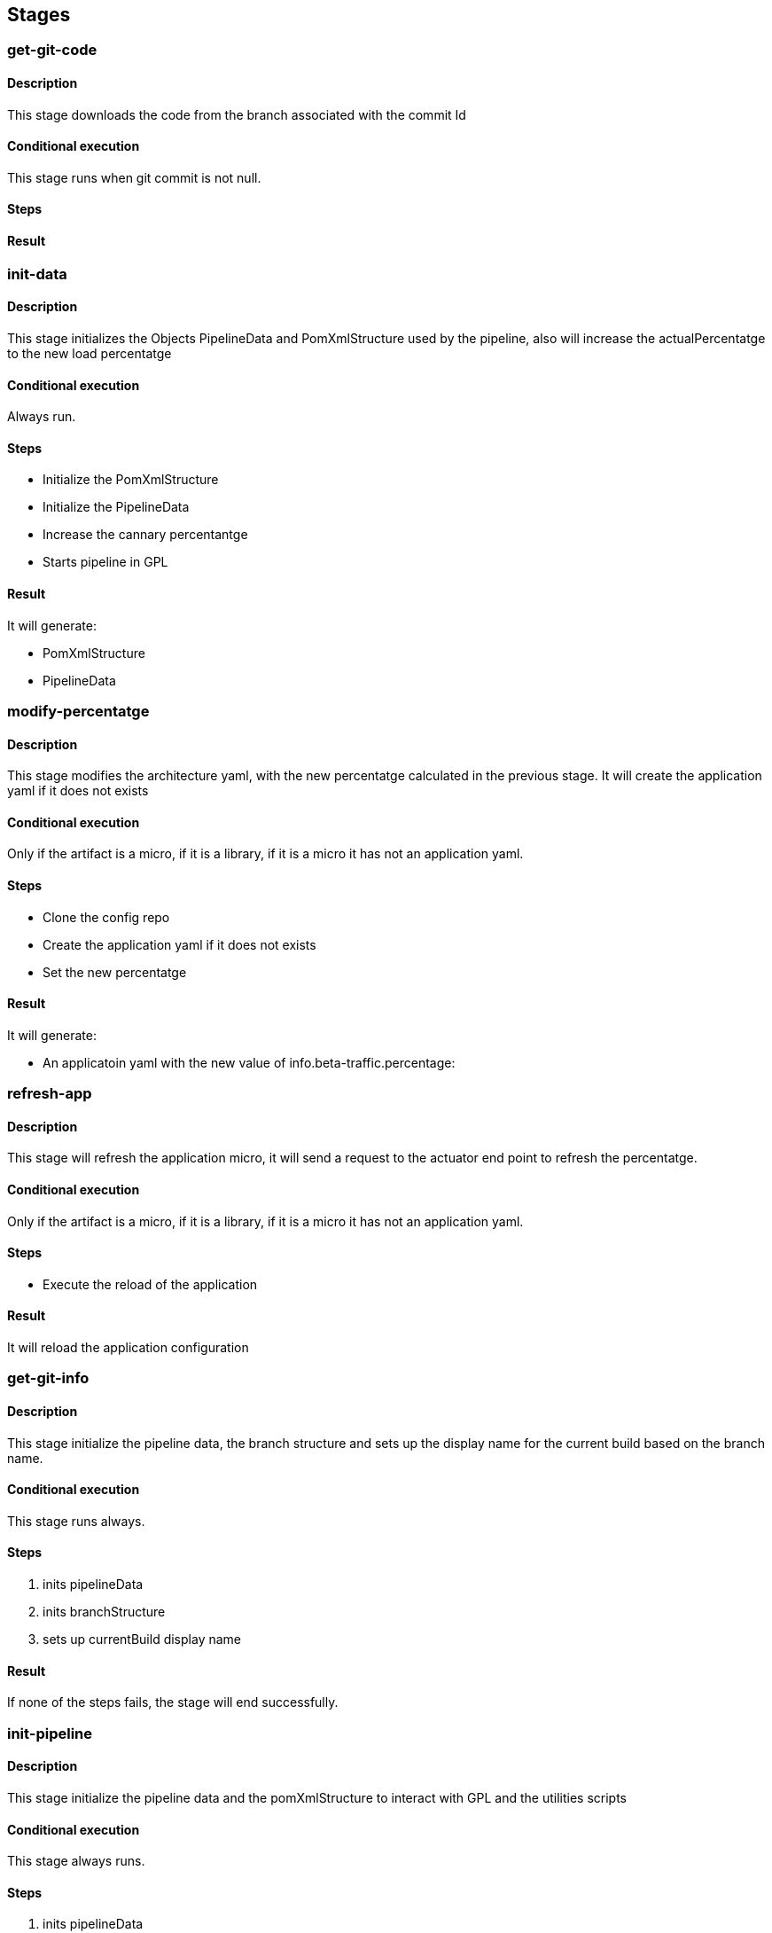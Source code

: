 ## Stages


[#get-git-code]
### get-git-code

#### Description

This stage downloads the code from the branch associated with the commit Id

#### Conditional execution

This stage runs when git commit is not null.

#### Steps
#### Result

[#init-data]
### init-data

#### Description

This stage initializes the Objects PipelineData and PomXmlStructure used by the pipeline, also will increase the actualPercentatge to the new load percentatge

#### Conditional execution

Always run.

#### Steps

* Initialize the PomXmlStructure
* Initialize the PipelineData
* Increase the cannary percentantge
* Starts pipeline in GPL

#### Result

It will generate:

* PomXmlStructure
* PipelineData

[#modify-percentatge]
### modify-percentatge

#### Description

This stage modifies the architecture yaml, with the new percentatge calculated in the previous stage.
It will create the application yaml if it does not exists

#### Conditional execution

Only if the artifact is a micro, if it is a library, if it is a micro it has not an application yaml.

#### Steps

* Clone the config repo
* Create the application yaml if it does not exists
* Set the new percentatge

#### Result

It will generate:

* An applicatoin yaml with the new value of info.beta-traffic.percentage:


[#refresh-app]
### refresh-app

#### Description

This stage will refresh the application micro, it will send a request to the actuator end point to refresh the percentatge.

#### Conditional execution

Only if the artifact is a micro, if it is a library, if it is a micro it has not an application yaml.

#### Steps

* Execute the reload of the application

#### Result

It will reload the application configuration

[#get-git-info]
### get-git-info

#### Description

This stage initialize the pipeline data, the branch structure and sets up the display name for the current build based on the branch name.

#### Conditional execution

This stage runs always.

#### Steps

. inits pipelineData
. inits branchStructure
. sets up currentBuild display name

#### Result

If none of the steps fails, the stage will end successfully.

[#init-pipeline]
### init-pipeline

#### Description

This stage initialize the pipeline data and the pomXmlStructure to interact with GPL and the utilities scripts

#### Conditional execution

This stage always runs.

#### Steps

. inits pipelineData
. inits PomXmlStructure

#### Result

An initialized PipelineData and PomxmlStructure

[#initAndValidate]
### initAndValidate

#### Description

Retrieves the data from the pom.xml file and validate the branch is valid.

#### Conditional execution

This stage runs always.

#### Steps

. inits pomXml structure
. prints debug information
. validates branch

#### Result

If none of the steps fails, the stage will end successfully.

[#update-version]
### update-version

#### Description

Updates the pom version to the next RC.

#### Conditional execution

This stage runs only for Release branches.

#### Steps

. Extracts old version
. Increments version using the maven versions plugin

#### Result

If none of the steps fails, the stage will end successfully.

[#validate-version]
### validate-version

#### Description

Checks the compatibility with previous released versions based on the Swagger contract using https://revapi.org/modules/revapi-maven-plugin/index.html[maven Revapi plugin].

#### Conditional execution
This stage only runs for micro services or data services (`MICRO_APP`).

#### Steps

. *Generate contract pom*
+
The Swagger contract is the single source of truth of a microservice. The compatibility against previous versions needs to be guaranteed before releasing a newer version. In this case, it is only needed to check this compatibility against the classes generated automatically from the Swagger contract, the other classes in the microservice are not considered.
+
For this reason, it is required to generate a separated artifact that only contains these generated classes.
The separated artifact will be used by other services that want to integrate with this service, so from now on it is called the client artifact. The client artifact is generated using a _fake_ pom so the **groupId** can be changed to avoid collisions with the microservice artifact iself.
So the client artifact will have the same groupId as the microservice plus the keyword `.contract`.
+
In this step, the _fake_ pom maven details are fulfilled based on the details of the microservice and both the pom and the Swagger contract are copied into a temporary folder.

. *Install deploy client artifact*
+
In this step, the client artifact is built locally without deploying it to nexus using the maven profile `checkVersion` and the maven goals `clean verify`. This will run the maven Revapi plugin which will search for an artifact with the same groupId and artifactId as the client artifact and the last previously released version to check if there are breaking changes.
+
This is a diagram showing the process:
image::assets/pipeline-validate-version.png[validate-version]

#### Result

If Revapi does not find any breaking change, the stage will end successfully.
If Revapi does find breaking changes, the build will fail.

[#build]
### build

#### Description

Builds the artifact and it deploys it to nexus when branch is not a feature branch.

#### Conditional execution

This stage always runs.

#### Steps

* Scenario: deploy
+
In case the artifact needs to be deployed, for master and release branches only and when not working with a Sample App, the artifact will be deployed in Nexus with maven with the goals `clean deploy`. Once is deployed successfully, the Nexus URL and the buildCode are extracted as they will be needed in a future stage to send this information to the catalog.
+
If the artifact is a Sample App, this will be built with `clean package` goals but it will not be deployed in Nexus.
+
If the branch is other than release or master, then the artifact is only installed in the local repository with `clean install` goals.
* Scenario: no deploy
+
If the artifact is not meant to be deployed, then the artifact is only installed in the local repository.

#### Result

If the build of the artifact does not fail, the stage will end successfully.

[#copy-config-files]
### copy-config-files

#### Description

Copies the config files provided in the `src/main/resource` of the microservice and pushes them to the Config Server Git repository.

#### Conditional execution

This stage runs for microservices that are going to be deployed in Bluemix in any environment except for Eden.

#### Steps

. Clones Config Server Git repository in `config-repo` temp directory accordingly to the environment where the pipeline is deploying.
. Creates if not exists a directory with the spring application name inside `services/apps`.
. Copies all files under `resources` recursively to the directory previously created, maintaining the same folder structure.
. Removes all files not matching `application[^-standalone]*`.
. Commit and push the changes to the Config Server Git repository.
. Delete `config-repo` from local.

### Result

If none of the steps fails, the stage will end successfully.

[#deploy-to-cloud]
### deploy-to-cloud

#### Description

Deploys the artifact to the cloud.

#### Conditional execution

This stage only runs when deployment is required.

#### Steps

.


[#changelog-file]
### changelog-file

#### Description

Generate a file CHANGELOG.md in the repository root once a merge request is launched

#### Conditional execution

Only with user push action, skip the execution when is almuser 
Only if changelog param is activated
Only in feature branch
Only when target branch is master
Only in MERGE actions.

#### Steps

Parse the file if exists.
Check the artifact version (without qualifier) and the user history, retrieving the merge request information
Add the user history (if not exists) in the version that correspond.


[#publish-client]
### publish-client

#### Description

Publishes the client artifacts for alm and alm2 for the microservice.

#### Conditional execution

This stage only runs for micro services or data services (`MICRO_APP`).

#### Steps

. *Cleaning temporary directory*
+
First step is cleaning the source folder in the temporary directory created in the <<validate-version>> stage.

. *Generate contract pom for alm client*
+
It fulfills the _fake_ pom with the maven details of the microservice and copies both the pom and the Swagger contract into the temporary folder. See <<validate-version, validate-version, step 1>> for more details.

. *Install deploy client artifact for alm*
+
Deploys the client artifact for alm in nexus using the _fake_ pom recently copied into the temporary directory, using the maven profile `generateAlmClient` and the goal `deploy`.

. *Generate contract pom for alm2 client*
+
It fulfills the _fake_ pom with the maven details of the microservice and copies both the pom and the Swagger contract to the temporary folder. In this case, not only the groupId changes: the artifactId concats the keyword `Alm2` to the current artifactId. See <<validate-version, validate-version, step 1>> for more details.

. *Install deploy client artifact for alm*
+
Deploys the client artifact for alm2 in nexus using the _fake_ pom recently copied into the temporary directory, using the maven profile `generateAlm2Client` and the goal `deploy`.

#### Result

If there are no failures during the deployment process, the stage will end successfully.

[#publish-artifact-catalog]
### publish-artifact-catalog

#### Description

Publishes the artifact details to the Alm catalog.

#### Conditional execution

This stage runs for every branch that is not a feature branch.

#### Steps

. Calculates all the data to send (list of dependencies, urls for further info, etc)
. Builds and sends the request to catalog

#### Result

If there are no failures sending the request, the stage will end successfully.

[#Generate-archetype-from-project]
### Generate archetype from project

#### Description

This stage builds a maven archetype using a model project provided in the repository. The model can be on the root of the
repository or inside a module folder. The `archetypeModel` property has to be used to provide the path relative to the project root.
This will be used on a maven `archetype:generate` goal to generate the archetype.

The archetype version will match the one present on the model project provided.
An automated modification of the `archetype.properties` file will be done to achieve that.

#### Conditional execution

This stage will only run if the following conditions are true:

* `pipelineData.isPushCI()` is false.
* `isArchetype` is true.
* `archetypeModel` contains a non-empty string, which corresponds to the folder where the model project is.

#### Steps

. Call to `generateArchetypeFromProject` helper function. `archetypeModel` has to be provided.

#### Result

An archetype built on `./{archetypeModel}/temp/{archetypeModel}` folder, relative to the project root, inside
the Docker container.

[#Deploy-archetype-into-Nexus]
### Deploy archetype into Nexus

#### Description

This stage deploys an already-built archetype into Nexus. The archetype is assumed to be on
`{archetypeModel}/target/generated-sources/archetype`, relative to the project root.

#### Conditional execution

This stage will only run if the following conditions are true:

* `pipelineData.isPushCI()` is false.
* `isArchetype` is true.
* `archetypeModel` contains a non-empty string, which corresponds to the folder where the model project is.

We are assuming that the previous stage ran and finished successfully.

#### Steps

. Call to `deployArchetypeIntoNexus` helper function. `archetypeModel` has to be provided.

#### Result

A maven archetype artifact, with versioning according to its `pom.xml` file, will be deployed on Nexus.


